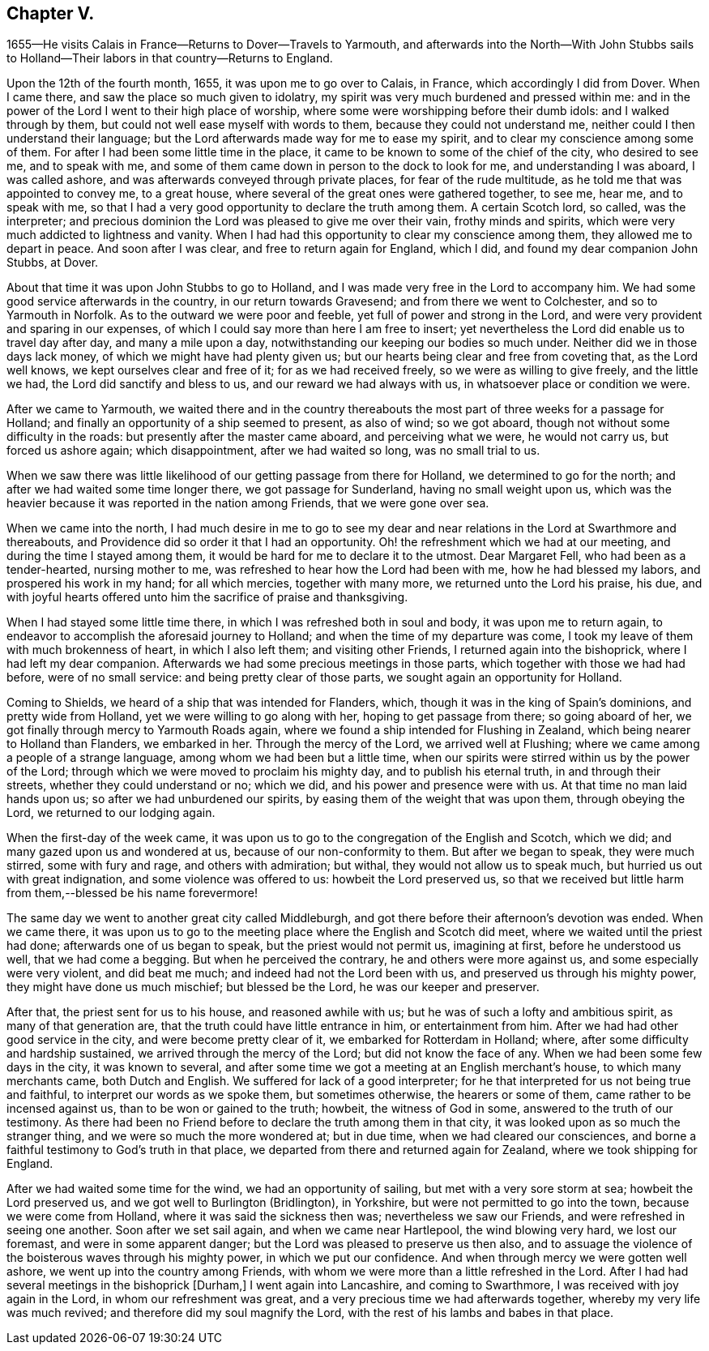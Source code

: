 == Chapter V.

1655--He visits Calais in France--Returns to Dover--Travels to Yarmouth,
and afterwards into the North--With John Stubbs sails to
Holland--Their labors in that country--Returns to England.

Upon the 12th of the fourth month, 1655, it was upon me to go over to Calais, in France,
which accordingly I did from Dover.
When I came there, and saw the place so much given to idolatry,
my spirit was very much burdened and pressed within me:
and in the power of the Lord I went to their high place of worship,
where some were worshipping before their dumb idols: and I walked through by them,
but could not well ease myself with words to them, because they could not understand me,
neither could I then understand their language;
but the Lord afterwards made way for me to ease my spirit,
and to clear my conscience among some of them.
For after I had been some little time in the place,
it came to be known to some of the chief of the city, who desired to see me,
and to speak with me, and some of them came down in person to the dock to look for me,
and understanding I was aboard, I was called ashore,
and was afterwards conveyed through private places, for fear of the rude multitude,
as he told me that was appointed to convey me, to a great house,
where several of the great ones were gathered together, to see me, hear me,
and to speak with me,
so that I had a very good opportunity to declare the truth among them.
A certain Scotch lord, so called, was the interpreter;
and precious dominion the Lord was pleased to give me over their vain,
frothy minds and spirits, which were very much addicted to lightness and vanity.
When I had had this opportunity to clear my conscience among them,
they allowed me to depart in peace.
And soon after I was clear, and free to return again for England, which I did,
and found my dear companion John Stubbs, at Dover.

About that time it was upon John Stubbs to go to Holland,
and I was made very free in the Lord to accompany him.
We had some good service afterwards in the country, in our return towards Gravesend;
and from there we went to Colchester, and so to Yarmouth in Norfolk.
As to the outward we were poor and feeble, yet full of power and strong in the Lord,
and were very provident and sparing in our expenses,
of which I could say more than here I am free to insert;
yet nevertheless the Lord did enable us to travel day after day,
and many a mile upon a day, notwithstanding our keeping our bodies so much under.
Neither did we in those days lack money, of which we might have had plenty given us;
but our hearts being clear and free from coveting that, as the Lord well knows,
we kept ourselves clear and free of it; for as we had received freely,
so we were as willing to give freely, and the little we had,
the Lord did sanctify and bless to us, and our reward we had always with us,
in whatsoever place or condition we were.

After we came to Yarmouth,
we waited there and in the country thereabouts the most
part of three weeks for a passage for Holland;
and finally an opportunity of a ship seemed to present, as also of wind;
so we got aboard, though not without some difficulty in the roads:
but presently after the master came aboard, and perceiving what we were,
he would not carry us, but forced us ashore again; which disappointment,
after we had waited so long, was no small trial to us.

When we saw there was little likelihood of our getting passage from there for Holland,
we determined to go for the north; and after we had waited some time longer there,
we got passage for Sunderland, having no small weight upon us,
which was the heavier because it was reported in the nation among Friends,
that we were gone over sea.

When we came into the north,
I had much desire in me to go to see my dear and near
relations in the Lord at Swarthmore and thereabouts,
and Providence did so order it that I had an opportunity.
Oh! the refreshment which we had at our meeting, and during the time I stayed among them,
it would be hard for me to declare it to the utmost.
Dear Margaret Fell, who had been as a tender-hearted, nursing mother to me,
was refreshed to hear how the Lord had been with me, how he had blessed my labors,
and prospered his work in my hand; for all which mercies, together with many more,
we returned unto the Lord his praise, his due,
and with joyful hearts offered unto him the sacrifice of praise and thanksgiving.

When I had stayed some little time there, in which I was refreshed both in soul and body,
it was upon me to return again,
to endeavor to accomplish the aforesaid journey to Holland;
and when the time of my departure was come,
I took my leave of them with much brokenness of heart, in which I also left them;
and visiting other Friends, I returned again into the bishoprick,
where I had left my dear companion.
Afterwards we had some precious meetings in those parts,
which together with those we had had before, were of no small service:
and being pretty clear of those parts, we sought again an opportunity for Holland.

Coming to Shields, we heard of a ship that was intended for Flanders, which,
though it was in the king of Spain`'s dominions, and pretty wide from Holland,
yet we were willing to go along with her, hoping to get passage from there;
so going aboard of her, we got finally through mercy to Yarmouth Roads again,
where we found a ship intended for Flushing in Zealand,
which being nearer to Holland than Flanders, we embarked in her.
Through the mercy of the Lord, we arrived well at Flushing;
where we came among a people of a strange language,
among whom we had been but a little time,
when our spirits were stirred within us by the power of the Lord;
through which we were moved to proclaim his mighty day, and to publish his eternal truth,
in and through their streets, whether they could understand or no; which we did,
and his power and presence were with us.
At that time no man laid hands upon us; so after we had unburdened our spirits,
by easing them of the weight that was upon them, through obeying the Lord,
we returned to our lodging again.

When the first-day of the week came,
it was upon us to go to the congregation of the English and Scotch, which we did;
and many gazed upon us and wondered at us, because of our non-conformity to them.
But after we began to speak, they were much stirred, some with fury and rage,
and others with admiration; but withal, they would not allow us to speak much,
but hurried us out with great indignation, and some violence was offered to us:
howbeit the Lord preserved us,
so that we received but little harm from them,--blessed be his name forevermore!

The same day we went to another great city called Middleburgh,
and got there before their afternoon`'s devotion was ended.
When we came there,
it was upon us to go to the meeting place where the English and Scotch did meet,
where we waited until the priest had done; afterwards one of us began to speak,
but the priest would not permit us, imagining at first, before he understood us well,
that we had come a begging.
But when he perceived the contrary, he and others were more against us,
and some especially were very violent, and did beat me much;
and indeed had not the Lord been with us, and preserved us through his mighty power,
they might have done us much mischief; but blessed be the Lord,
he was our keeper and preserver.

After that, the priest sent for us to his house, and reasoned awhile with us;
but he was of such a lofty and ambitious spirit, as many of that generation are,
that the truth could have little entrance in him, or entertainment from him.
After we had had other good service in the city, and were become pretty clear of it,
we embarked for Rotterdam in Holland; where,
after some difficulty and hardship sustained, we arrived through the mercy of the Lord;
but did not know the face of any.
When we had been some few days in the city, it was known to several,
and after some time we got a meeting at an English merchant`'s house,
to which many merchants came, both Dutch and English.
We suffered for lack of a good interpreter;
for he that interpreted for us not being true and faithful,
to interpret our words as we spoke them, but sometimes otherwise,
the hearers or some of them, came rather to be incensed against us,
than to be won or gained to the truth; howbeit, the witness of God in some,
answered to the truth of our testimony.
As there had been no Friend before to declare the truth among them in that city,
it was looked upon as so much the stranger thing,
and we were so much the more wondered at; but in due time,
when we had cleared our consciences,
and borne a faithful testimony to God`'s truth in that place,
we departed from there and returned again for Zealand,
where we took shipping for England.

After we had waited some time for the wind, we had an opportunity of sailing,
but met with a very sore storm at sea; howbeit the Lord preserved us,
and we got well to Burlington (Bridlington), in Yorkshire,
but were not permitted to go into the town, because we were come from Holland,
where it was said the sickness then was; nevertheless we saw our Friends,
and were refreshed in seeing one another.
Soon after we set sail again, and when we came near Hartlepool,
the wind blowing very hard, we lost our foremast, and were in some apparent danger;
but the Lord was pleased to preserve us then also,
and to assuage the violence of the boisterous waves through his mighty power,
in which we put our confidence.
And when through mercy we were gotten well ashore,
we went up into the country among Friends,
with whom we were more than a little refreshed in the Lord.
After I had had several meetings in the bishoprick +++[+++Durham,]
I went again into Lancashire, and coming to Swarthmore,
I was received with joy again in the Lord, in whom our refreshment was great,
and a very precious time we had afterwards together,
whereby my very life was much revived; and therefore did my soul magnify the Lord,
with the rest of his lambs and babes in that place.

